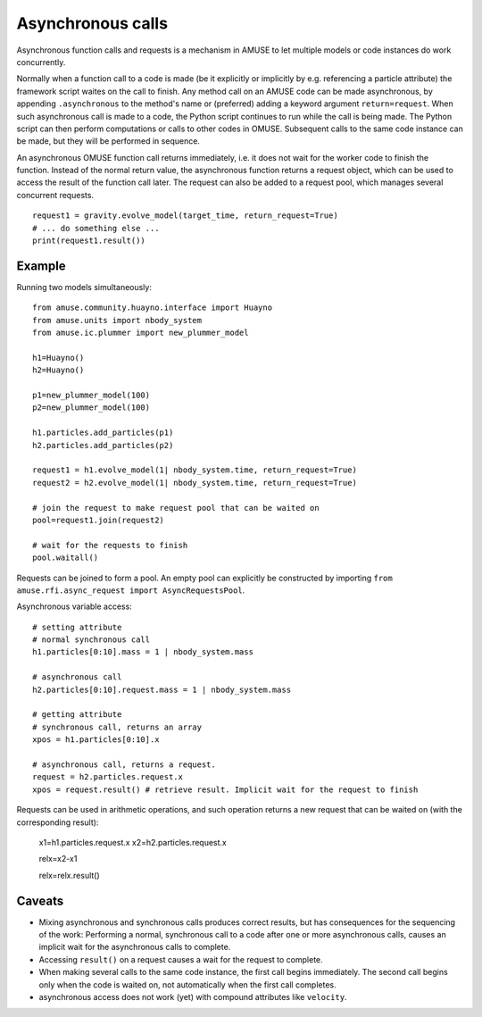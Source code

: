 .. _asynchronous:

Asynchronous calls
==================

Asynchronous function calls and requests is a mechanism in AMUSE to
let multiple models or code instances do work concurrently.

Normally when a function call to a code is made (be it explicitly or 
implicitly by e.g. referencing a particle attribute) the framework 
script waites on the call to finish. Any method call on an AMUSE code
can be made asynchronous, by appending ``.asynchronous`` to the method's 
name or (preferred) adding a keyword argument ``return=request``.
When such asynchronous call is made to a code, the Python script
continues to run while the call is being made.  The Python script can
then perform computations or calls to other codes in OMUSE.
Subsequent calls to the same code instance can be made, but they
will be performed in sequence.

An asynchronous OMUSE function call returns  immediately,
i.e. it does not wait for the worker code to finish the function.
Instead of the normal return value, the asynchronous function returns a request
object, which can be used to access the result of the function call later.
The request can also be added to a request pool, which manages
several concurrent requests.
::

   request1 = gravity.evolve_model(target_time, return_request=True)
   # ... do something else ...
   print(request1.result()) 

Example
-------

Running two models simultaneously::

    from amuse.community.huayno.interface import Huayno
    from amuse.units import nbody_system
    from amuse.ic.plummer import new_plummer_model
    
    h1=Huayno()
    h2=Huayno()
    
    p1=new_plummer_model(100)
    p2=new_plummer_model(100)
    
    h1.particles.add_particles(p1)
    h2.particles.add_particles(p2)
        
    request1 = h1.evolve_model(1| nbody_system.time, return_request=True)
    request2 = h2.evolve_model(1| nbody_system.time, return_request=True)
    
    # join the request to make request pool that can be waited on
    pool=request1.join(request2)
    
    # wait for the requests to finish
    pool.waitall()
  
Requests can be joined to form a pool. An empty pool can explicitly
be constructed by importing ``from amuse.rfi.async_request import AsyncRequestsPool``.

Asynchronous variable access::
  
    # setting attribute
    # normal synchronous call
    h1.particles[0:10].mass = 1 | nbody_system.mass
    
    # asynchronous call
    h2.particles[0:10].request.mass = 1 | nbody_system.mass
    
    # getting attribute
    # synchronous call, returns an array
    xpos = h1.particles[0:10].x
    
    # asynchronous call, returns a request.
    request = h2.particles.request.x
    xpos = request.result() # retrieve result. Implicit wait for the request to finish
  
Requests can be used in arithmetic operations, and such operation returns a new 
request that can be waited on (with the corresponding result):

    x1=h1.particles.request.x
    x2=h2.particles.request.x
    
    relx=x2-x1
    
    relx=relx.result()
  

Caveats
-------

* Mixing asynchronous and synchronous calls produces correct results,
  but has consequences for the sequencing of the work: Performing a
  normal, synchronous call to a code after one or more asynchronous
  calls, causes an implicit wait for the asynchronous calls to complete.

* Accessing ``result()`` on a request causes a wait for the request to
  complete.

* When making several calls to the same code instance, the first call
  begins immediately. The second call begins only when the code is waited on,
  not automatically when the first call completes.

* asynchronous access does not work (yet) with compound attributes like ``velocity``.
